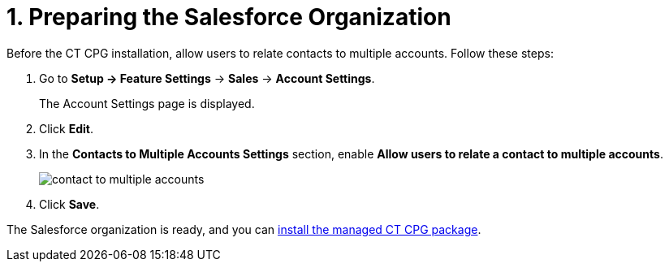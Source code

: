 = 1. Preparing the Salesforce Organization

Before the CT CPG installation, allow users to relate contacts to
multiple accounts. Follow these steps:

. Go to *Setup → Feature Settings* → *Sales* → *Account Settings*.
+
The Account Settings page is displayed.
. Click *Edit*.
. In the *Contacts to Multiple Accounts Settings* section, enable *Allow users to relate a contact to multiple accounts*.
+
image:contact-to-multiple-accounts.png[]
. Click *Save*.

The Salesforce organization is ready, and you can xref:admin-guide/getting-started/installing-ct-cpg-package.adoc[install the managed CT CPG package].
